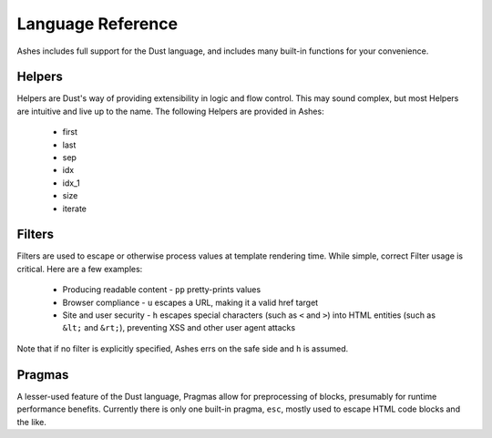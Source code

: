 Language Reference
==================

Ashes includes full support for the Dust language, and includes many
built-in functions for your convenience.

Helpers
-------

Helpers are Dust's way of providing extensibility in logic and flow
control. This may sound complex, but most Helpers are intuitive and
live up to the name. The following Helpers are provided in Ashes:

  * first
  * last
  * sep
  * idx
  * idx_1
  * size
  * iterate

Filters
-------

Filters are used to escape or otherwise process values at template
rendering time. While simple, correct Filter usage is critical. Here
are a few examples:

  * Producing readable content - ``pp`` pretty-prints values
  * Browser compliance - ``u`` escapes a URL, making it a valid href target
  * Site and user security - ``h`` escapes special characters (such as
    ``<`` and ``>``) into HTML entities (such as ``&lt;`` and
    ``&rt;``), preventing XSS and other user agent attacks

Note that if no filter is explicitly specified, Ashes errs on the safe
side and ``h`` is assumed.

Pragmas
-------

A lesser-used feature of the Dust language, Pragmas allow for
preprocessing of blocks, presumably for runtime performance
benefits. Currently there is only one built-in pragma, ``esc``, mostly
used to escape HTML code blocks and the like.
